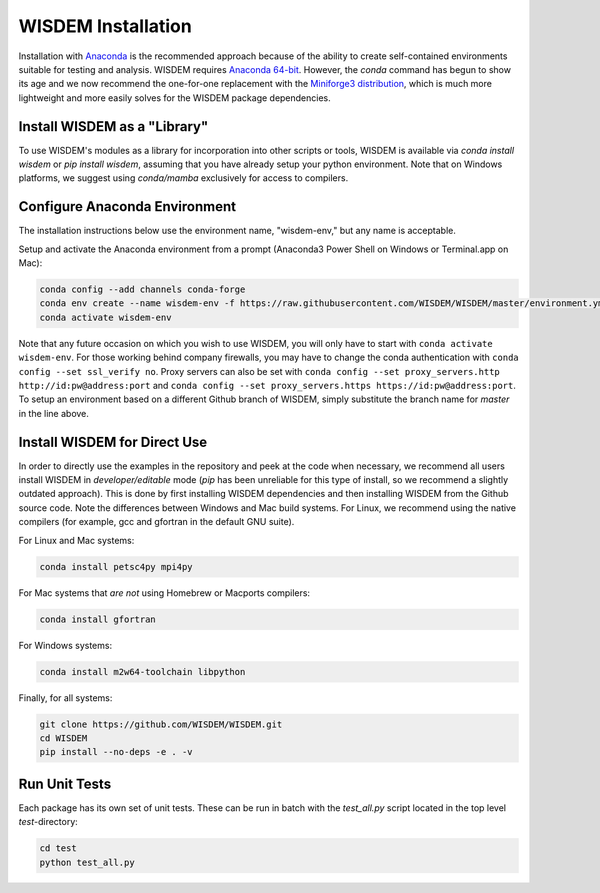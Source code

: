 WISDEM Installation
-------------------

Installation with `Anaconda <https://www.anaconda.com>`_ is the recommended approach because of the ability to create self-contained environments suitable for testing and analysis.  WISDEM requires `Anaconda 64-bit <https://www.anaconda.com/distribution/>`_.  However, the `conda` command has begun to show its age and we now recommend the one-for-one replacement with the `Miniforge3 distribution <https://github.com/conda-forge/miniforge?tab=readme-ov-file#miniforge3>`_, which is much more lightweight and more easily solves for the WISDEM package dependencies.


Install WISDEM as a "Library"
^^^^^^^^^^^^^^^^^^^^^^^^^^^^^

To use WISDEM's modules as a library for incorporation into other scripts or tools, WISDEM is available via `conda install wisdem` or `pip install wisdem`, assuming that you have already setup your python environment.  Note that on Windows platforms, we suggest using `conda/mamba` exclusively for access to compilers.


Configure Anaconda Environment
^^^^^^^^^^^^^^^^^^^^^^^^^^^^^^

The installation instructions below use the environment name, "wisdem-env," but any name is acceptable.

Setup and activate the Anaconda environment from a prompt (Anaconda3 Power Shell on Windows or Terminal.app on Mac):

.. code-block:: bash

    conda config --add channels conda-forge
    conda env create --name wisdem-env -f https://raw.githubusercontent.com/WISDEM/WISDEM/master/environment.yml python=3.10
    conda activate wisdem-env

Note that any future occasion on which you wish to use WISDEM, you will only have to start with ``conda activate wisdem-env``.  For those working behind company firewalls, you may have to change the conda authentication with ``conda config --set ssl_verify no``.  Proxy servers can also be set with ``conda config --set proxy_servers.http http://id:pw@address:port`` and ``conda config --set proxy_servers.https https://id:pw@address:port``.  To setup an environment based on a different Github branch of WISDEM, simply substitute the branch name for `master` in the line above.

Install WISDEM for Direct Use
^^^^^^^^^^^^^^^^^^^^^^^^^^^^^

In order to directly use the examples in the repository and peek at the code when necessary, we recommend all users install WISDEM in *developer/editable* mode (`pip` has been unreliable for this type of install, so we recommend a slightly outdated approach).  This is done by first installing WISDEM dependencies and then installing WISDEM from the Github source code.  Note the differences between Windows and Mac build systems.  For Linux, we recommend using the native compilers (for example, gcc and gfortran in the default GNU suite).

For Linux and Mac systems:

.. code-block:: bash

    conda install petsc4py mpi4py

For Mac systems that *are not* using Homebrew or Macports compilers:

.. code-block:: bash

    conda install gfortran

For Windows systems:

.. code-block:: bash

    conda install m2w64-toolchain libpython

Finally, for all systems:

.. code-block:: bash

    git clone https://github.com/WISDEM/WISDEM.git
    cd WISDEM
    pip install --no-deps -e . -v


Run Unit Tests
^^^^^^^^^^^^^^

Each package has its own set of unit tests.  These can be run in batch with the `test_all.py` script located in the top level `test`-directory:

.. code-block:: bash

    cd test
    python test_all.py
